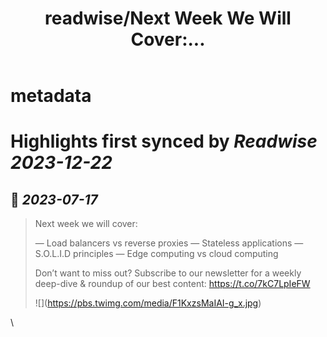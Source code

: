 :PROPERTIES:
:title: readwise/Next Week We Will Cover:...
:END:


* metadata
:PROPERTIES:
:author: [[NikkiSiapno on Twitter]]
:full-title: "Next Week We Will Cover:..."
:category: [[tweets]]
:url: https://twitter.com/NikkiSiapno/status/1680602534929641473
:image-url: https://pbs.twimg.com/profile_images/1614543077619953664/822_Gqfy.jpg
:END:

* Highlights first synced by [[Readwise]] [[2023-12-22]]
** 📌 [[2023-07-17]]
#+BEGIN_QUOTE
Next week we will cover:

— Load balancers vs reverse proxies
— Stateless applications
— S.O.L.I.D principles
— Edge computing vs cloud computing

Don’t want to miss out? Subscribe to our newsletter for a weekly deep-dive & roundup of our best content: https://t.co/7kC7LpIeFW 

![](https://pbs.twimg.com/media/F1KxzsMaIAI-g_x.jpg) 
#+END_QUOTE\